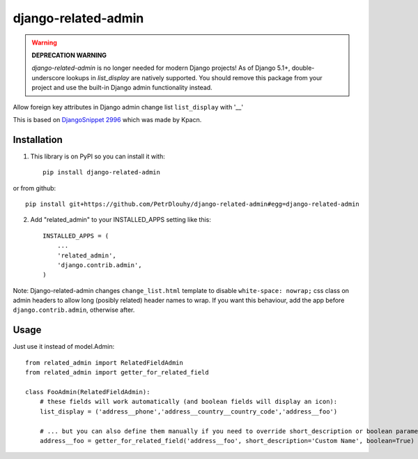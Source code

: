 ====================
django-related-admin
====================
.. image:: https://coveralls.io/repos/github/PetrDlouhy/django-related-admin/badge.svg?branch=master
	 :target: https://coveralls.io/github/PetrDlouhy/django-related-admin?branch=master
.. image:: https://badge.fury.io/py/django-related-admin.svg
    :target: https://badge.fury.io/py/django-related-admin

.. warning::
   **DEPRECATION WARNING**
   
   `django-related-admin` is no longer needed for modern Django projects!  
   As of Django 5.1+, double-underscore lookups in `list_display` are natively supported.  
   You should remove this package from your project and use the built-in Django admin functionality instead.

Allow foreign key attributes in Django admin change list ``list_display`` with '__'

This is based on `DjangoSnippet 2996 <https://djangosnippets.org/snippets/2996/>`_ which was made by Kpacn.

Installation
------------

1. This library is on PyPI so you can install it with::

    pip install django-related-admin

or from github::

    pip install git+https://github.com/PetrDlouhy/django-related-admin#egg=django-related-admin

2. Add "related_admin" to your INSTALLED_APPS setting like this::

    INSTALLED_APPS = (
        ...
        'related_admin',
        'django.contrib.admin',
    )

Note: Django-related-admin changes ``change_list.html`` template to disable ``white-space: nowrap;``
css class on admin headers to allow long (posibly related) header names to wrap.
If you want this behaviour, add the app before ``django.contrib.admin``, otherwise after.


Usage
-----

Just use it instead of model.Admin::

   from related_admin import RelatedFieldAdmin
   from related_admin import getter_for_related_field

   class FooAdmin(RelatedFieldAdmin):
       # these fields will work automatically (and boolean fields will display an icon):
       list_display = ('address__phone','address__country__country_code','address__foo')

       # ... but you can also define them manually if you need to override short_description or boolean parameter:
       address__foo = getter_for_related_field('address__foo', short_description='Custom Name', boolean=True)

